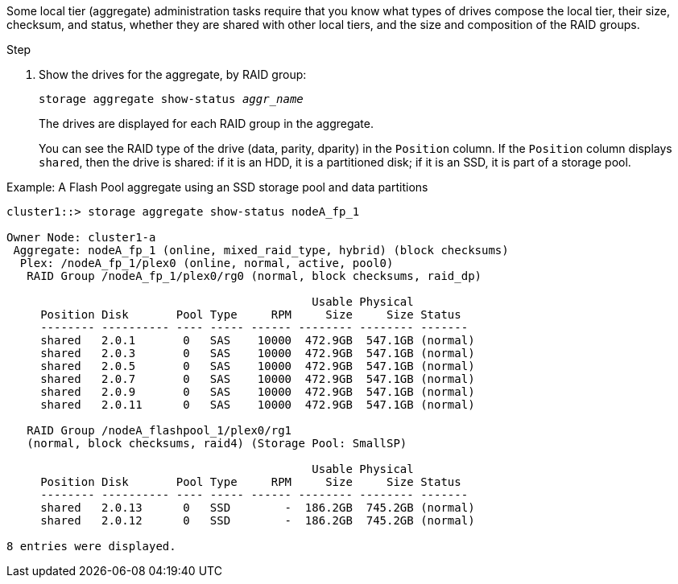 [.lead]
Some local tier (aggregate) administration tasks require that you know what types of drives compose the local tier, their size, checksum, and status, whether they are shared with other local tiers, and the size and composition of the RAID groups.

////
The procedure you use to determine drive and RAID group information depends on the interface you use--System Manager or CLI.

[role="tabbed-block"]
====

.System Manager
--
*Use System Manager to determine drive and RAID group information*

NEED TO ADD THE PROCEDURE HERE.....
XXXXXXXXXXXXXXXXXXXXXXXXXXXXXXXXXX
--

.CLI
--
*Use the CLI to determine drive and RAID group information*
////

.Step

. Show the drives for the aggregate, by RAID group:
+
`storage aggregate show-status _aggr_name_`
+
The drives are displayed for each RAID group in the aggregate.
+
You can see the RAID type of the drive (data, parity, dparity) in the `Position` column. If the `Position` column displays `shared`, then the drive is shared: if it is an HDD, it is a partitioned disk; if it is an SSD, it is part of a storage pool.

.Example: A Flash Pool aggregate using an SSD storage pool and data partitions

....
cluster1::> storage aggregate show-status nodeA_fp_1

Owner Node: cluster1-a
 Aggregate: nodeA_fp_1 (online, mixed_raid_type, hybrid) (block checksums)
  Plex: /nodeA_fp_1/plex0 (online, normal, active, pool0)
   RAID Group /nodeA_fp_1/plex0/rg0 (normal, block checksums, raid_dp)

                                             Usable Physical
     Position Disk       Pool Type     RPM     Size     Size Status
     -------- ---------- ---- ----- ------ -------- -------- -------
     shared   2.0.1       0   SAS    10000  472.9GB  547.1GB (normal)
     shared   2.0.3       0   SAS    10000  472.9GB  547.1GB (normal)
     shared   2.0.5       0   SAS    10000  472.9GB  547.1GB (normal)
     shared   2.0.7       0   SAS    10000  472.9GB  547.1GB (normal)
     shared   2.0.9       0   SAS    10000  472.9GB  547.1GB (normal)
     shared   2.0.11      0   SAS    10000  472.9GB  547.1GB (normal)

   RAID Group /nodeA_flashpool_1/plex0/rg1
   (normal, block checksums, raid4) (Storage Pool: SmallSP)

                                             Usable Physical
     Position Disk       Pool Type     RPM     Size     Size Status
     -------- ---------- ---- ----- ------ -------- -------- -------
     shared   2.0.13      0   SSD        -  186.2GB  745.2GB (normal)
     shared   2.0.12      0   SSD        -  186.2GB  745.2GB (normal)

8 entries were displayed.
....

////
--

====
////

// IE-539, 24 MAY 2022, restructuring
